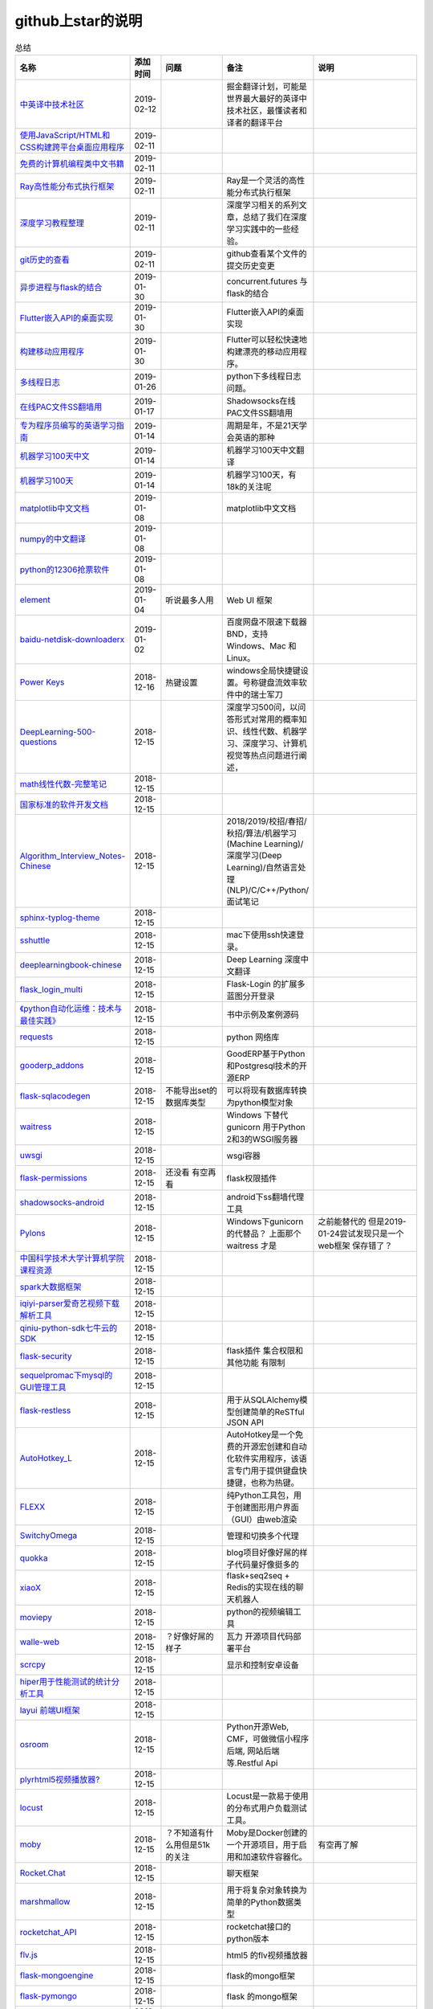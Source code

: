 github上star的说明
=======================================================================


.. list-table:: 总结
   :header-rows: 1

   * - 名称
     - 添加时间
     - 问题
     - 备注
     - 说明 
   * - `中英译中技术社区  <https://github.com/xitu/gold-miner>`_ 
     - 2019-02-12
     - 
     - 掘金翻译计划，可能是世界最大最好的英译中技术社区，最懂读者和译者的翻译平台
     -     
   * - `使用JavaScript/HTML和CSS构建跨平台桌面应用程序  <https://github.com/electron/electron>`_ 
     - 2019-02-11
     - 
     - 
     -      
   * - `免费的计算机编程类中文书籍 <https://github.com/justjavac/free-programming-books-zh_CN>`_ 
     - 2019-02-11
     - 
     - 
     - 
   * - `Ray高性能分布式执行框架 <https://github.com/ray-project/ray>`_ 
     - 2019-02-11
     - 
     - Ray是一个灵活的高性能分布式执行框架
     -      
   * - `深度学习教程整理 <https://github.com/zeusees/HyperDL-Tutorial>`_ 
     - 2019-02-11
     - 
     - 深度学习相关的系列文章，总结了我们在深度学习实践中的一些经验。
     -        
   * - `git历史的查看 <https://github.com/pomber/git-history>`_ 
     - 2019-02-11
     - 
     - github查看某个文件的提交历史变更
     -      
   * - `异步进程与flask的结合 <https://github.com/dchevell/flask-executor>`_ 
     - 2019-01-30
     - 
     - concurrent.futures 与flask的结合
     -       
   * - `Flutter嵌入API的桌面实现 <https://github.com/google/flutter-desktop-embedding>`_ 
     - 2019-01-30
     - 
     - Flutter嵌入API的桌面实现
     -     
   * - `构建移动应用程序 <https://github.com/flutter/flutter>`_ 
     - 2019-01-30
     - 
     - Flutter可以轻松快速地构建漂亮的移动应用程序。
     - 
   * - `多线程日志 <https://github.com/Preston-Landers/concurrent-log-handler>`_ 
     - 2019-01-26
     - 
     - python下多线程日志问题。
     -        
   * - `在线PAC文件SS翻墙用 <https://github.com/lbp0200/mono_pac>`_ 
     - 2019-01-17
     - 
     - Shadowsocks在线PAC文件SS翻墙用
     -      
   * - `专为程序员编写的英语学习指南 <https://github.com/yujiangshui/A-Programmers-Guide-to-English>`_ 
     - 2019-01-14
     - 
     - 周期是年，不是21天学会英语的那种
     - 
   * - `机器学习100天中文 <https://github.com/MLEveryday/100-Days-Of-ML-Code>`_ 
     - 2019-01-14
     - 
     - 机器学习100天中文翻译
     -
   * - `机器学习100天 <https://github.com/Avik-Jain/100-Days-Of-ML-Code>`_ 
     - 2019-01-14
     - 
     - 机器学习100天，有18k的关注呢
     - 
   * - `matplotlib中文文档 <https://github.com/teadocs/matplotlib-cn>`_ 
     - 2019-01-08
     - 
     - matplotlib中文文档 
     -                 
   * - `numpy的中文翻译 <https://github.com/teadocs/numpy-cn>`_
     - 2019-01-08
     - 
     - 
     - 
   * - `python的12306抢票软件 <https://github.com/testerSunshine/12306>`_
     - 2019-01-08
     - 
     - 
     - 
   * - `element <https://github.com/ElemeFE/element>`_
     - 2019-01-04
     - 听说最多人用
     - Web UI 框架 
     -  
   * - `baidu-netdisk-downloaderx <https://github.com/b3log/baidu-netdisk-downloaderx>`_
     - 2019-01-02
     - 
     - 百度网盘不限速下载器 BND，支持 Windows、Mac 和 Linux。
     - 
   * - `Power Keys <https://github.com/szzhiyang/PerfectWindows/wiki/Power-Keys>`_
     - 2018-12-16
     - 热键设置
     - windows全局快捷键设置。号称键盘流效率软件中的瑞士军刀
     -  
   * - `DeepLearning-500-questions <https://github.com/scutan90/DeepLearning-500-questions>`_
     - 2018-12-15
     - 
     - 深度学习500问，以问答形式对常用的概率知识、线性代数、机器学习、深度学习、计算机视觉等热点问题进行阐述，
     -  
   * - `math线性代数-完整笔记 <https://github.com/apachecn/math>`_
     - 2018-12-15
     - 
     - 
     -      
   * - `国家标准的软件开发文档 <https://github.com/GZzzhsmart/development-document>`_
     - 2018-12-15
     - 
     - 
     -  
   * - `Algorithm_Interview_Notes-Chinese <https://github.com/imhuay/Algorithm_Interview_Notes-Chinese>`_
     - 2018-12-15
     - 
     - 2018/2019/校招/春招/秋招/算法/机器学习(Machine Learning)/深度学习(Deep Learning)/自然语言处理(NLP)/C/C++/Python/面试笔记
     -  
   * - `sphinx-typlog-theme <https://github.com/typlog/sphinx-typlog-theme>`_
     - 2018-12-15
     - 
     - 
     -  
   * - `sshuttle <https://github.com/sshuttle/sshuttle>`_
     - 2018-12-15
     - 
     - mac下使用ssh快速登录。
     -  
   * - `deeplearningbook-chinese <https://github.com/exacity/deeplearningbook-chinese>`_
     - 2018-12-15
     - 
     - Deep Learning 深度中文翻译
     -  
   * - `flask_login_multi <https://github.com/siaoynli/flask_login_multi>`_
     - 2018-12-15
     - 
     - Flask-Login 的扩展多蓝图分开登录
     -  
   * - `《python自动化运维：技术与最佳实践》 <https://github.com/yorkoliu/pyauto>`_
     - 2018-12-15
     - 
     - 书中示例及案例源码
     -  
   * - `requests <https://github.com/requests/requests>`_
     - 2018-12-15
     - 
     - python 网络库
     -  
   * - `gooderp_addons <https://github.com/osbzr/gooderp_addons>`_
     - 2018-12-15
     - 
     - GoodERP基于Python和Postgresql技术的开源ERP
     -  
   * - `flask-sqlacodegen <https://github.com/ksindi/flask-sqlacodegen>`_
     - 2018-12-15
     - 不能导出set的数据库类型
     - 可以将现有数据库转换为python模型对象
     -  
   * - `waitress <https://github.com/Pylons/waitress>`_
     - 2018-12-15
     - 
     - Windows 下替代 gunicorn 用于Python 2和3的WSGI服务器 
     -  
   * - `uwsgi <https://github.com/unbit/uwsgi>`_
     - 2018-12-15
     - 
     - wsgi容器
     - 
   * - `flask-permissions <https://github.com/raddevon/flask-permissions>`_
     - 2018-12-15
     - 还没看  有空再看
     - flask权限插件
     -  
   * - `shadowsocks-android <https://github.com/shadowsocks/shadowsocks-android>`_
     - 2018-12-15
     - 
     - android下ss翻墙代理工具
     -  
   * - `Pylons <https://github.com/Pylons/pylons>`_
     - 2018-12-15
     - 
     - Windows下gunicorn的代替品？   上面那个 waitress 才是
     - 之前能替代的  但是2019-01-24尝试发现只是一个web框架 保存错了？ 
   * - `中国科学技术大学计算机学院课程资源 <https://github.com/mbinary/USTC-CS-Courses-Resource>`_
     - 2018-12-15
     - 
     - 
     -  
   * - `spark大数据框架 <https://github.com/apache/spark>`_
     - 2018-12-15
     - 
     - 
     -  
   * - `iqiyi-parser爱奇艺视频下载解析工具 <https://github.com/ZSAIm/iqiyi-parser>`_
     - 2018-12-15
     - 
     - 
     -  
   * - `qiniu-python-sdk七牛云的SDK <https://github.com/qiniu/python-sdk>`_
     - 2018-12-15
     - 
     - 
     -  
   * - `flask-security <https://github.com/mattupstate/flask-security>`_
     - 2018-12-15
     - 
     - flask插件  集合权限和其他功能 有限制
     -  
   * - `sequelpromac下mysql的GUI管理工具 <https://github.com/sequelpro/sequelpro>`_
     - 2018-12-15
     - 
     - 
     - 
   * - `flask-restless <https://github.com/jfinkels/flask-restless>`_
     - 2018-12-15
     - 
     - 用于从SQLAlchemy模型创建简单的ReSTful JSON API
     -  
   * - `AutoHotkey_L <https://github.com/Lexikos/AutoHotkey_L>`_
     - 2018-12-15
     - 
     - AutoHotkey是一个免费的开源宏创建和自动化软件实用程序，该语言专门用于提供键盘快捷键，也称为热键。
     -  
   * - `FLEXX <https://github.com/flexxui/flexx>`_
     - 2018-12-15
     - 
     - 纯Python工具包，用于创建图形用户界面（GUI）由web渲染
     -  
   * - `SwitchyOmega <https://github.com/FelisCatus/SwitchyOmega>`_
     - 2018-12-15
     - 
     - 管理和切换多个代理
     -  
   * - `quokka <https://github.com/rochacbruno/quokka>`_
     - 2018-12-15
     - 
     - blog项目好像好屌的样子代码量好像挺多的
     -  
   * - `xiaoX <https://github.com/DataXujing/xiaoX>`_
     - 2018-12-15
     - 
     - flask+seq2seq + Redis的实现在线的聊天机器人
     -  
   * - `moviepy <https://github.com/Zulko/moviepy>`_
     - 2018-12-15
     - 
     - python的视频编辑工具
     -  
   * - `walle-web <https://github.com/meolu/walle-web>`_
     - 2018-12-15
     - ？好像好屌的样子
     - 瓦力 开源项目代码部署平台
     -                           
   * - `scrcpy <https://github.com/Genymobile/scrcpy>`_
     - 2018-12-15
     - 
     - 显示和控制安卓设备
     -  
   * - `hiper用于性能测试的统计分析工具 <https://github.com/pod4g/hiper>`_
     - 2018-12-15
     - 
     - 
     -
   * - `layui 前端UI框架 <https://github.com/sentsin/layui>`_
     - 2018-12-15
     - 
     - 
     -  
   * - `osroom <https://github.com/osroom/osroom>`_
     - 2018-12-15
     - 
     - Python开源Web, CMF，可做微信小程序后端, 网站后端等.Restful Api 
     -  
   * - `plyrhtml5视频播放器? <https://github.com/sampotts/plyr>`_
     - 2018-12-15
     - 
     - 
     -  
   * - `locust <https://github.com/locustio/locust>`_
     - 2018-12-15
     - 
     - Locust是一款易于使用的分布式用户负载测试工具。
     -  
   * - `moby <https://github.com/moby/moby>`_
     - 2018-12-15
     - ？不知道有什么用但是51k的关注
     - Moby是Docker创建的一个开源项目，用于启用和加速软件容器化。
     - 有空再了解
   * - `Rocket.Chat <https://github.com/RocketChat/Rocket.Chat>`_
     - 2018-12-15
     - 
     - 聊天框架
     -  
   * - `marshmallow <https://github.com/marshmallow-code/marshmallow>`_
     - 2018-12-15
     - 
     - 用于将复杂对象转换为简单的Python数据类型
     -  
   * - `rocketchat_API <https://github.com/jadolg/rocketchat_API>`_
     - 2018-12-15
     - 
     - rocketchat接口的python版本
     - 
   * - `flv.js <https://github.com/Bilibili/flv.js>`_
     - 2018-12-15
     - 
     - html5 的flv视频播放器
     -  
   * - `flask-mongoengine <https://github.com/MongoEngine/flask-mongoengine>`_
     - 2018-12-15
     - 
     - flask的mongo框架
     -  
   * - `flask-pymongo <https://github.com/dcrosta/flask-pymongo>`_
     - 2018-12-15
     - 
     - flask 的mongo框架
     -  
   * - `tutorials机器学习相关教程 <https://github.com/MorvanZhou/tutorials>`_
     - 2018-12-15
     - 
     - 
     -  
   * - `flask-multi-uploadflaskdhtml5多文件上传 <https://github.com/kirsle/flask-multi-upload>`_
     - 2018-12-15
     - 
     - 
     - 
   * - `CppCoreGuidelines <https://github.com/isocpp/CppCoreGuidelines>`_
     - 2018-12-15
     - 20K关注  再学C++再看
     - C++相关的
     -  
   * - `flask-rest-jsonapi <https://github.com/miLibris/flask-rest-jsonapi>`_
     - 2018-12-15
     - 
     - flask 的restful api接口  可以看看
     -  
   * - `flask-apscheduler <https://github.com/viniciuschiele/flask-apscheduler>`_
     - 2018-12-15
     - 
     - apscheduler的flask扩展
     -  
   * - `cookiecutter-pypackage <https://github.com/audreyr/cookiecutter-pypackage>`_
     - 2018-12-15
     - 
     - Python包的Cookiecutter模板
     -  


   * - `scrapy <https://github.com/scrapy/scrapy>`_
     - 2018-12-15
     - 
     - python 爬虫框架
     -  
   * - `Flask-Blogging <https://github.com/gouthambs/Flask-Blogging>`_
     - 2018-12-15
     - 
     - 基于Markdown的Flask博客
     -  
   * - `data-analysis <https://github.com/dongweiming/data-analysis>`_
     - 2018-12-15
     - 图片的图表很好看
     - flask和mongoengine的数据分析
     -  
   * - `frp <https://github.com/fatedier/frp>`_
     - 2018-12-15
     - 
     - 反向代理**内网穿透工具**
     -  
   * - `flask-principal <https://github.com/mattupstate/flask-principal>`_
     - 2018-12-15
     - 好久没更新了。
     - flask权限插件。flask中权限插件也比较少一只没有一个合适的使用
     - 需要了解
   * - `flask-jsonrpc <https://github.com/cenobites/flask-jsonrpc>`_
     - 2018-12-15
     - 还没用过
     - Flask支持的站点的基本JSON-RPC实现
     -  
   * - `Flask-User <https://github.com/lingthio/Flask-User>`_
     - 2018-12-15
     - 没有使用
     - 可定制的用户授权和用户管理：注册，确认，登录，更改用户名/密码，忘记密码等。
     -  
   * - `flask-rbac <https://github.com/shonenada/flask-rbac>`_
     - 2018-12-15
     - 我自己尝试使用也没搞定 没有一个例子不好搞
     - rbac的flask版本  关注度并不高
     -  
   * - `Flask-SuperAdmin <https://github.com/syrusakbary/Flask-SuperAdmin>`_
     - 2018-12-15
     - ？flask-admin的升级版？
     - Flask的最佳管理界面框架。使用MongoEngine，Django和SQLAlchemy的脚手架。
     -  
   * - `shadowsocks-admin <https://github.com/arrti/shadowsocks-admin>`_
     - 2018-12-15
     - ？？以为是shadowsocks呢
     - 基于Flask的shadowsocks多用户版本的后台管理网站
     -  
   * - `Flask-principal-example <https://github.com/mickey06/Flask-principal-example>`_
     - 2018-12-15
     - 需要了解更多权限问题的需要查看
     - Flask-principal插件使用示例
     -  
   * - `gxgk-wechat-server <https://github.com/paicha/gxgk-wechat-server>`_
     - 2018-12-15
     - 做学习使用
     - 校园微信公众号，使用 Python、Flask、Redis、MySQL、Celery
     -  
   * - `redis-monitor <https://github.com/NetEaseGame/redis-monitor>`_
     - 2018-12-15
     - 可以学习学习
     - 简单的 redis 监控程序，使用 Flask 和 React 完成。
     -  
   * - `rq-dashboard <https://github.com/eoranged/rq-dashboard>`_
     - 2018-12-15
     - 可实时监控您的RQ队列，作业和工作人员。
     - 基于Flask的Web前端，用于监控RQ队列
     - 看着好像有例子可以看看
   * - `JavaScript算法和数据结构 <https://github.com/trekhleb/javascript-algorithms>`_
     - 2018-12-15
     - ？
     - 
     -  
   * - `build-your-own-x技术列表集合 <https://github.com/danistefanovic/build-your-own-x>`_
     - 2018-12-15
     - 40k的关注  需要常看
     - 
     -  
   * - `vue <https://github.com/vuejs/vue>`_
     - 2018-12-15
     - 
     - web前端
     -  
   * - `flask_reveal <https://github.com/dongweiming/flask_reveal>`_
     - 2018-12-15
     - 需要了解
     - ？显示在线人数？
     -  
   * - `httpdomain <https://github.com/sphinx-contrib/httpdomain>`_
     - 2018-12-15
     - 
     - 使flask注释即文档，配合sphinx使用
     -  
   * - `sphinx_rtd_theme <https://github.com/rtfd/sphinx_rtd_theme>`_
     - 2018-12-15
     - sphinx 主题插件
     - 
     -  
   * - `python爬虫爬取图片项目 <https://github.com/wangy8961/python3-concurrency-pics-02>`_
     - 2018-12-15
     - 13.7万2小时爬取完毕，可以学习学习
     - python爬虫爬取图片项目，使用 asyncio 和 aiohttp 实现的异步版本
     -  02|python爬虫爬取图片项目
   * - `sphinx <https://github.com/sphinx-doc/sphinx>`_
     - 2018-12-15
     - 
     - 编写文档插件
     -  
   * - `pypubsub <https://github.com/schollii/pypubsub>`_
     - 2018-12-15
     - 
     - PyPubSub提供了一个发布 - 订阅API，可以促进基于事件/基于消息的应用程序的开发。
     -  
   * - `kitty <https://github.com/kovidgoyal/kitty>`_
     - 2018-12-15
     - ？不知道用来做什么
     - 跨平台，快速，功能齐全，基于GPU的终端仿真器
     -  
   * - `growing-up程序猿成长计划 <https://github.com/mylxsw/growing-up>`_
     - 2018-12-15
     - 
     - 程序猿成长计划[技术总结？]
     -  
   * - `Python的任务调度库apscheduler <https://github.com/agronholm/apscheduler>`_
     - 2018-12-15
     - 
     - 
     -  
   * - `DPlayer <https://github.com/MoePlayer/DPlayer>`_
     - 2018-12-15
     - 
     - DPlayer是一个可爱的HTML5 danmaku视频播放器，可以帮助人们轻松地构建视频和danmaku。
     -  
   * - `seafile <https://github.com/haiwen/seafile>`_
     - 2018-12-15
     - 私有云盘搭建插件
     - Seafile是一个开源云存储系统，具有隐私保护和团队协作功能。
     -  
   * - `wepy <https://github.com/Tencent/wepy>`_
     - 2018-12-15
     - 
     - 小程序组件化开发框架
     -  
   * - `cookiecutter <https://github.com/audreyr/cookiecutter>`_
     - 2018-12-15
     - 
     - 根据模板快速创建项目，很实用
     -  
   * - `flask-dropzone <https://github.com/greyli/flask-dropzone>`_
     - 2018-12-15
     - 李辉的flask书中使用的文件上传插件
     - 文件上传，
     -  
   * - `flask-share <https://github.com/greyli/flask-share>`_
     - 2018-12-15
     - 
     - flask分享插件库
     -  
   * - `flask-sse <https://github.com/greyli/flask-sse>`_
     - 2018-12-15
     - 
     - 结合flask还有很多疑问，是一个轻量级很好用的后端任务执行
     -  
   * - `huey-python的一个轻量级任务队列 <https://github.com/coleifer/huey>`_
     - 2018-12-15
     - 往后可以试试
     - python的一个轻量级任务队列 
     - 
   * - `fanxiangce <https://github.com/greyli/fanxiangce>`_
     - 2018-12-15
     - 
     - flask项目仿豆瓣相册，项目已弃用？
     -  
   * - `flask-restful <https://github.com/flask-restful/flask-restful>`_
     - 2018-12-15
     - 
     - 
     - 
   * - `shuttle <https://github.com/fitztrev/shuttle>`_
     - 2018-12-15
     - 
     - macOS下ssh快速登录的插件
     -  
   * - `qqbot <https://github.com/pandolia/qqbot>`_
     - 2018-12-15
     - 
     - 腾讯SmartQQ 协议的QQ 机器人
     -  
   * - `pycrypto <https://github.com/dlitz/pycrypto>`_
     - 2018-12-15
     - 
     - python加密库
     -  
   * - `supervisor-py3k <https://github.com/orgsea/supervisor-py3k>`_
     - 2018-12-15
     - 
     - supervisor 支持py3的版本
     -  
   * - `supervisor <https://github.com/Supervisor/supervisor>`_
     - 2018-12-15
     - 
     - linux下管理进程程序。部署python项目用。但是不支持py3？
     -  
   * - `Aria2破解百度云限速用 <https://github.com/itgoyo/Aria2>`_
     - 2018-12-15
     - 
     - 
     -  
   * - `MyWebChatRoom <https://github.com/Harpsichord1207/MyWebChatRoom>`_
     - 2018-12-15
     - 
     - python（Flask / Flask-SocketIO）和AngularJS的简单网络聊天室
     -  
   * - `flask-redis <https://github.com/underyx/flask-redis>`_
     - 2018-12-15
     - 
     - 
     -  
   * - `Phoenix(wxpython) <https://github.com/wxWidgets/Phoenix>`_
     - 2018-12-15
     - 
     - wxpython的升级后名称
     -  
   * - `Qix各种资料集合 <https://github.com/ty4z2008/Qix>`_
     - 2018-12-15
     - 
     - 机器学习，深度学习，PostgreSQL，分布式系统，Node.Js，Golang
     - 资料集合
   * - `html5-dash-hls-rtmp <https://github.com/Tinywan/html5-dash-hls-rtmp>`_
     - 2018-12-15
     - 
     - HTML5播放器、M3U8直播/点播、RTMP直播、低延迟、推流/播流地址鉴权
     -  
   * - `video.js <https://github.com/videojs/video.js>`_
     - 2018-12-15
     - 
     - 基于HTML5构建的网络视频播放器
     -  
   * - `tensorflow <https://github.com/tensorflow/tensorflow>`_
     - 2018-12-15
     - 
     - 机器学习库 Google开源的 
     -  
   * - `signature_pad <https://github.com/szimek/signature_pad>`_
     - 2018-12-15
     - 
     - 用于绘制签名的JavaScript库
     -  
   * - `pyxley <https://github.com/stitchfix/pyxley>`_
     - 2018-12-15
     - 
     - Pyxley python库利用pyxleyJS React组件来创建基于Flask的Web应用程序
     - UI图表库
   * - `glances <https://github.com/nicolargo/glances>`_
     - 2018-12-15
     - 没用过
     - Glances是一种跨平台监控工具，旨在通过curses或基于Web的界面呈现大量监控信息。信息根据用户界面的大小动态调整。
     -  
   * - `flaskapp <https://github.com/tomoncle/flaskapp>`_
     - 2018-12-15
     - 
     - 使用flask搭建web项目框架. 模块化设计, 支持数据迁移, banner，拦截器, 异常处理, json转换，,swagger, celery，flask配置拓展 等等
     - http://tomoncle.com/app
   * - `Python资源大全中文版awesome-python-cn <https://github.com/jobbole/awesome-python-cn>`_
     - 2018-12-15
     - 有空常看
     - Python资源大全中文版，包括：Web框架、网络爬虫、模板引擎、数据库、数据可视化、图片处理等，由伯乐在线持续更新。
     -  
   * - `flask_jsondash <https://github.com/christabor/flask_jsondash>`_
     - 2018-12-15
     - 仪表盘 有空看看
     - 可从任意API端点轻松配置图表仪表板。仅限JSON配置
     -  
   * - `awesome-flask <https://github.com/humiaozuzu/awesome-flask>`_
     - 2018-12-15
     - 务必要常看
     - flask的资源集合
     -  
   * - `wtxlog <https://github.com/wtx358/wtxlog>`_
     - 2018-12-15
     - 
     - flask的简单blog例子
     -  
   * - `flaskbb <https://github.com/flaskbb/flaskbb>`_
     - 2018-12-15
     - 值得学习
     - flask论坛程序
     -  
   * - `june <https://github.com/pythoncn/june>`_
     - 2018-12-15
     - 
     - 论坛项目，已弃用py27版本
     -  
   * - `flask-timing <https://github.com/BeginMan/flask-timing>`_
     - 2018-12-15
     - 可以再去了解下
     - 定时任务的选择方案
     -  
   * - `wechatpy <https://github.com/jxtech/wechatpy>`_
     - 2018-12-15
     - 
     - 开发公众号使用。以使用flask-wechatpy代替
     -  
   * - `flask-wechatpy <https://github.com/cloverstd/flask-wechatpy>`_
     - 2018-12-15
     - 常用
     - wechatpy的flask扩展，开发公众号用
     -  
   * - `Flask-WeShop <https://github.com/YutingYou/Flask-WeShop>`_
     - 2018-12-15
     - 可以看看
     - 基于Python Flask、wechatpy开发的简单商城项目。
     -  
   * - `jumpserver <https://github.com/jumpserver/jumpserver>`_
     - 2018-12-15
     - 没会用
     - Jumpserver是全球首款完全开源的堡垒机，是符合 4A 的专业运维审计系统。
     -  
   * - `web_develop <https://github.com/dongweiming/web_develop>`_
     - 2018-12-15
     - 
     - 《Python Web开发实战》这本书的源代码项目
     -  
   * - `LearnPython <https://github.com/xianhu/LearnPython>`_
     - 2018-12-15
     - 
     - 学习python的内容集合
     -  
   * - `flask <https://github.com/pallets/flask>`_
     - 2018-12-15
     - 
     - web框架
     -  
   * - `cookiecutter-flask <https://github.com/sloria/cookiecutter-flask>`_
     - 2018-12-15
     - 
     - 经常用
     -  
   * - `bulma <https://github.com/jgthms/bulma>`_
     - 2018-12-15
     - 没用过 3.2K关注
     - 基于Flexbox https://bulma.io的现代CSS框架
     - 有空了解下
   * - `ijkplayer <https://github.com/Bilibili/ijkplayer>`_
     - 2018-12-15
     - 没用过
     - B站开源，基于FFmpeg n3.4的Android / iOS视频播放器，支持MediaCodec，VideoToolbox。
     - 
   * - `python-weixin <https://github.com/gusibi/python-weixin>`_
     - 2018-12-15
     - 
     - 没用过
     - 
   * - `flask-base <https://github.com/hack4impact/flask-base>`_
     - 2018-12-15
     - 
     - 没用过
     - flask快速创建的模板

               